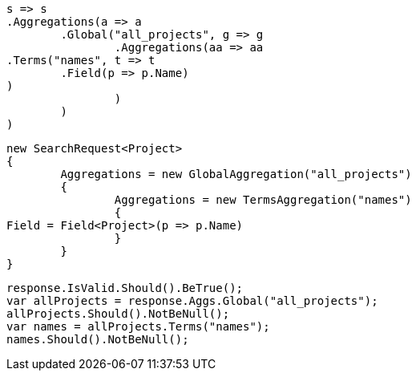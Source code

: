 [source, csharp]
----
s => s
.Aggregations(a => a
	.Global("all_projects", g => g
		.Aggregations(aa => aa
.Terms("names", t => t
	.Field(p => p.Name)
)
		)
	)
)
----
[source, csharp]
----
new SearchRequest<Project>
{
	Aggregations = new GlobalAggregation("all_projects")
	{
		Aggregations = new TermsAggregation("names")
		{
Field = Field<Project>(p => p.Name)
		}
	}
}
----
[source, csharp]
----
response.IsValid.Should().BeTrue();
var allProjects = response.Aggs.Global("all_projects");
allProjects.Should().NotBeNull();
var names = allProjects.Terms("names");
names.Should().NotBeNull();
----
